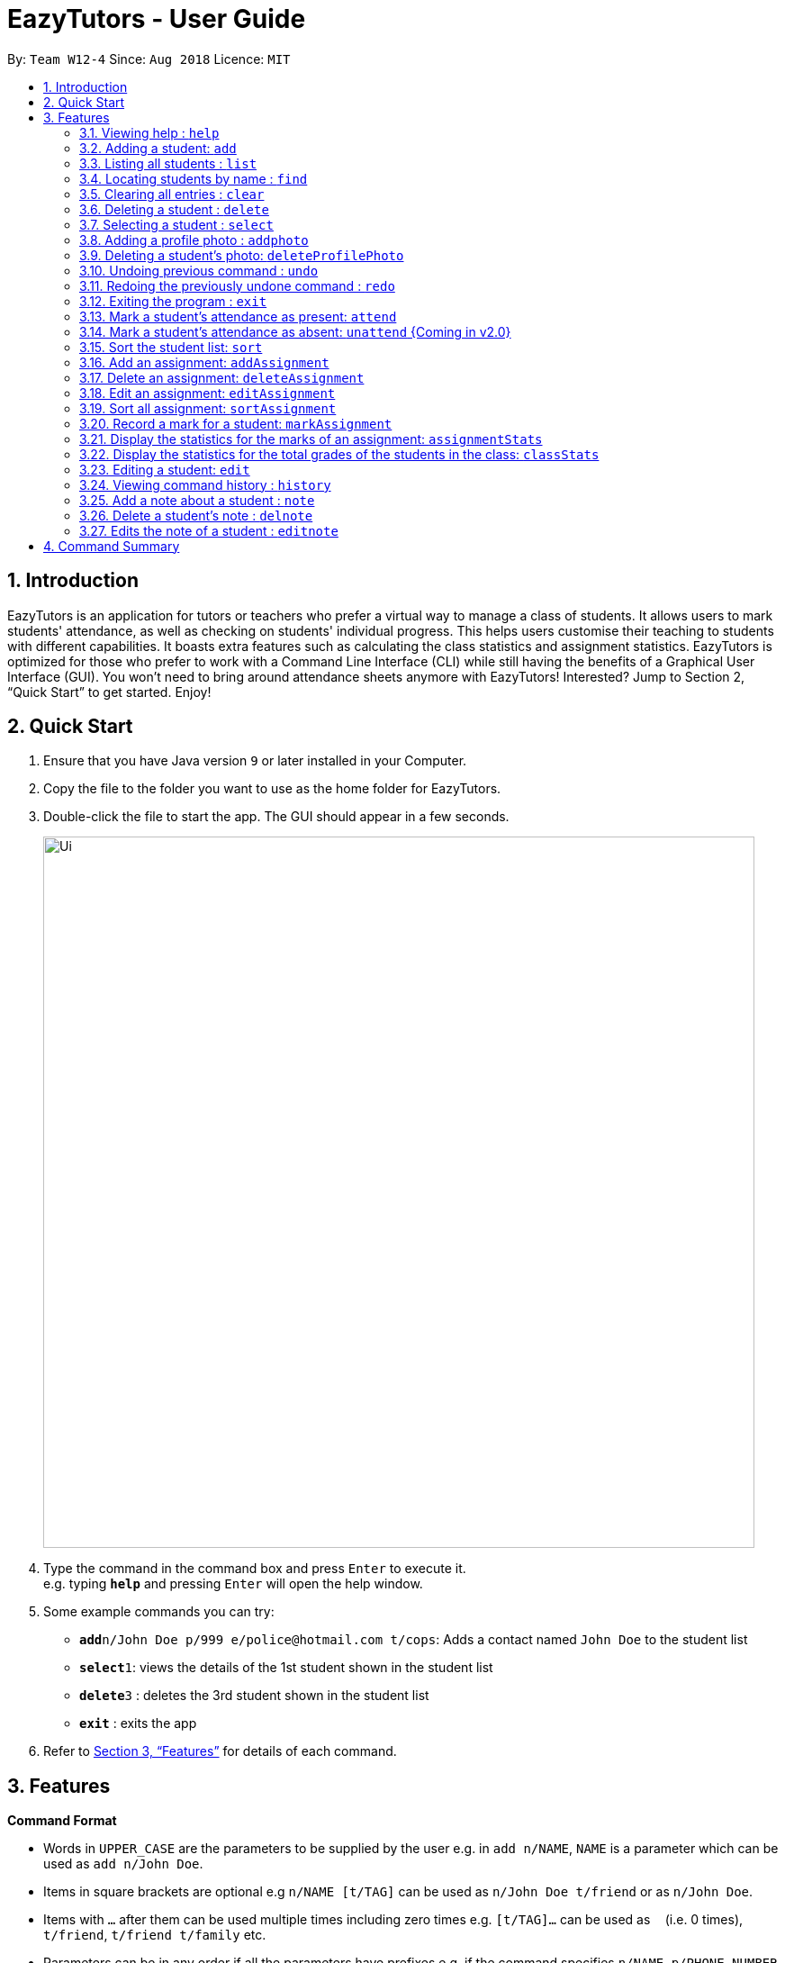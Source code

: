 ﻿= EazyTutors - User Guide
:site-section: UserGuide
:toc:
:toc-title:
:toc-placement: preamble
:sectnums:
:imagesDir: images
:stylesDir: stylesheets
:xrefstyle: full
:experimental:
ifdef::env-github[]
:tip-caption: :bulb:
:note-caption: :information_source:
endif::[]
:repoURL: https://github.com/W12-4/main

By: `Team W12-4`      Since: `Aug 2018`      Licence: `MIT`

// tag::intro[]
== Introduction

EazyTutors is an application for tutors or teachers who prefer a virtual way to manage a class of students. It allows
users to mark students' attendance, as well as checking on students' individual progress. This helps users customise
their teaching to students with different capabilities. It boasts extra features such as calculating the class
statistics and assignment statistics. EazyTutors is optimized for those who prefer to work with a Command Line Interface
(CLI) while still having the benefits of a Graphical User Interface (GUI). You won't need to bring around attendance
sheets anymore with EazyTutors! Interested? Jump to Section 2, “Quick Start” to get started. Enjoy!
// end::intro[]

== Quick Start

.  Ensure that you have Java version `9` or later installed in your Computer.
.  Copy the file to the folder you want to use as the home folder for EazyTutors.
.  Double-click the file to start the app. The GUI should appear in a few seconds.
+
image::Ui.png[width="790"]
+
.  Type the command in the command box and press kbd:[Enter] to execute it. +
e.g. typing *`help`* and pressing kbd:[Enter] will open the help window.
.  Some example commands you can try:

* *`add`*`n/John Doe p/999 e/police@hotmail.com t/cops`: Adds a contact named `John Doe` to the student list
* **`select`**`1`: views the details of the 1st student shown in the student list
* **`delete`**`3` : deletes the 3rd student shown in the student list
* *`exit`* : exits the app

.  Refer to <<Features>> for details of each command.

[[Features]]
== Features

====
*Command Format*

* Words in `UPPER_CASE` are the parameters to be supplied by the user e.g. in `add n/NAME`, `NAME` is a parameter which can be used as `add n/John Doe`.
* Items in square brackets are optional e.g `n/NAME [t/TAG]` can be used as `n/John Doe t/friend` or as `n/John Doe`.
* Items with `…`​ after them can be used multiple times including zero times e.g. `[t/TAG]...` can be used as `{nbsp}` (i.e. 0 times), `t/friend`, `t/friend t/family` etc.
* Parameters can be in any order if all the parameters have prefixes e.g. if the command specifies `n/NAME p/PHONE_NUMBER`, `p/PHONE_NUMBER n/NAME` is also acceptable.
====

=== Viewing help : `help`

Shows all commands available with examples.
Format: `help`

=== Adding a student: `add`

Adds a student at the specified index in the list with a compulsory name. The rest of the details (index at list to add
him to, phone number, email and tags) are optional. +
Format: `add n/NAME [p/PHONE_NUMBER e/EMAIL a/ADDRESS s/INDEX t/TAG...]`

[TIP]
Students are added to the bottom of the student list by default. +
A student can have multiple tags (or none). +
Whitespace between different parameters do not affect the result, such as between `s/1` and `n/John Doe`.

Examples:

* `add n/John Doe p/98765432 e/johnd@example.com t/CS2103` (Added to the bottom of the student list as index not specified)
* `add n/Betsy Crowe s/1 e/betsycrowe@example.com t/CS2103T` (The order of the parameters can be swapped around as all parameters have prefixes)

=== Listing all students : `list`

Shows the list of all students in the student list.
Format: `list`

=== Locating students by name : `find`

Finds students whose names contain any of the given keywords.
Format: find KEYWORD [MORE KEYWORDS]

* The search is case insensitive. e.g. `hans` will match `Hans`
* The order of the keywords does not matter. e.g. `Hans Bo` will match `Bo Hans`
* Only the name is searched.
* Only full words will be matched e.g. `Han` will not match `Hans`
* Persons matching at least one keyword will be returned (i.e. `OR` search) e.g. `Hans Bo` will return `Hans Gruber`, `Bo Yang`

Examples:

* `find John` +
Returns `john` and `John Doe`
* `find Betsy Tim John` +
Returns any person having names `Betsy`, `Tim`, or `John`

=== Clearing all entries : `clear`

Clears all data from application. +
Format: `clear`

=== Deleting a student : `delete`

Deletes a student from the student list. +
Format: `delete INDEX`

* There can be any number of spaces between `delete` and `INDEX`. +

****
* Deletes the student at the specified `INDEX`.
* The index refers to the index number shown in the displayed student list.
* The index *must be a positive integer* 1, 2, 3, ...
****

Examples:

* `delete 2` +
Deletes the 2nd person in the student list.

=== Selecting a student : `select`

Selects the student identified by the index number used in the displayed student list.
Format: `select INDEX`

* Selects the student and loads the Google search page the student at the specified `INDEX`.
* The index refers to the index number shown in the displayed student list.
* The index **must be a positive integer** `1, 2, 3, ...`

Examples:

* `list` +
`select 2` +
Selects the 2nd student in the student list.
* `find Betsy` +
`select 1` +
Selects the 1st student in the results of the `find` command.

// tag::addphoto[]

=== Adding a profile photo : `addphoto`

Adds a profile photo to a student +

Format: `addphoto INDEX f/FILENAME`

****
* Adds a photo at location `FILENAME` to person at the specified `INDEX`. The index refers to the index number shown in the last person listing. The index *must be a positive integer* 1, 2, 3, ...
* `FILENAME` must point to a valid image file.
* This feature isn't compatible with MAC OS X at the moment.
* Do not delete photos from storage (EzTutor File) at this point since doing so may trigger some undesirable behaviour in the program.
****

Examples:

* `addphoto 1 f/C:\\Users\Zackk95\Pictures\zacharytan.jpg` +
Edits the profile photo of the 1st person to be the picture at C:\\Users\Zackk95\Pictures\zacharytan.jpg
* Important to take note the double backslash after C.

// end::addphoto[]

// tag::deleteProfilePhoto[]

=== Deleting a student's photo: `deleteProfilePhoto`

Delete a student's photo and sets it to the default photo. +
Format: `deleteProfilePhoto INDEX`

****
* Will delete a student's photo and set it to the default photo.
* This command is irreversible!
****

Examples:

* `deleteProfilePhoto 1` +
Delete the photo of the person at index 1 and set it to the default photo.

// end::deleteProfilePhoto[]

// tag::undoredo[]
=== Undoing previous command : `undo`

Restores the student list to the state before the previous _undoable_ command was executed. +
Format: `undo`

[NOTE]
====
Undoable commands: those commands that modify the student list's content (`add`, `delete`, `edit`, `sort`, `addAssignment`, `deleteAssignment`, `editAssignment`, `markAssignment`, `attend`, `note`, `delnote`, `editnote`, `addphoto`, `deleteProfilePhoto` and `clear`).
====

Examples:

* `delete 1` +
`select 2`
`undo` (reverses the `delete 1` command) +

* `results` +
`select 1` +
`undo` +
The `undo` command fails as there are no undoable commands executed previously.

* `delete 1` +
`clear` +
`undo` (reverses the `clear` command) +
`undo` (reverses the `delete 1` command) +

=== Redoing the previously undone command : `redo`

Reverses the most recent `undo` command only if the last command is `undo`. +
Format: `redo`

Examples:

* `delete 1` +
`undo` (reverses the `delete 1` command) +
`redo` (reapplies the `delete 1` command) +

* `delete 1` +
`redo` +
The `redo` command fails as there are no `undo` commands executed previously.

* `delete 1` +
`clear` +
`undo` (reverses the `clear` command) +
`undo` (reverses the `delete 1` command) +
`redo` (reapplies the `delete 1` command) +
`redo` (reapplies the `clear` command) +
// end::undoredo[]

=== Exiting the program : `exit`

Exits the program. +
Format: `exit`

=== Mark a student's attendance as present: `attend`

Records the attendance of a student as present for a specified class. +
Format: `attend INDEX at/CLASSNAME`

=== Mark a student's attendance as absent: `unattend` {Coming in v2.0}

Records the attendance of a student as absent for a specified class. +
Format: `unattend INDEX at/CLASSNAME`

// tag::sort[]
=== Sort the student list: `sort`

Sort the student list by alphabetical order. +
Format: `sort`

//[TIP]
//Students are sorted according by alphabetical order by default (with no argument).

// end::sort[]

// tag::assignment[]
=== Add an assignment: `addAssignment`

Adds an assignment with given assignment name, weight, deadline, maximum mark. +
Format: `addAssignment n/ASSIGNMENTNAME w/WEIGHT d/DEADLINE m/MAX_MARK`

=== Delete an assignment: `deleteAssignment`

Delete an assignment with given assignment index. +
Format: `deleteAssignment INDEX`

=== Edit an assignment: `editAssignment`

Edit an existing assignment with specified informations.
Format: `editAssignment INDEX [n/ASSIGNMENTNAME] [w/WEIGHT] [d/DEADLINE] [m/MAX_MARK]`

=== Sort all assignment: `sortAssignment`

Sort all assignment by deadline. +
Format: `sortAssignment`

=== Record a mark for a student: `markAssignment`

Adds a mark for an assignment associated with a student given the mark obtained. Can mark more than maxMark in case of bonus score. +
Format: `markAssignment STUDENT_INDEX id/ASSIGNMENT_INDEX m/MARK`
// end::assignment[]

// tag::stats[]
=== Display the statistics for the marks of an assignment: `assignmentStats`

Displays the number of submissions and the maximum, highest, lowest, 25th/75th percentiles, average, and median mark for the specified assignment. +
Format: `assignmentStats ASSIGNMENT_INDEX`

.Assignment Statistics
image::assignment_stats.png[width="800"]

=== Display the statistics for the total grades of the students in the class: `classStats`

Displays the number of students and the maximum, highest, lowest, 25th/75th percentiles, average, and median total grade. +
Format: `classStats`

.Class Statistics
image::class_stats.png[width="800"]
// end::stats[]

=== Editing a student: `edit`

Edits an existing student in the student list. +
Format: `edit INDEX [n/NAME] [p/PHONE] [e/EMAIL] [t/TAG]...`

****
* Edits the person at the specified `INDEX`. The index refers to the index number shown in the displayed student list. The index *must be a positive integer* 1, 2, 3, ...
* At least one of the optional fields must be provided.
* Existing values will be updated to the input values.
* When editing tags, the existing tags of the person will be removed i.e adding of tags is not cumulative.
* You can remove all the person's tags by typing `t/` without specifying any tags after it.
****

Examples:

* `edit 1 p/91234567 e/johndoe@example.com` +
Edits the phone number and email address of the 1st person to be `91234567` and `johndoe@example.com` respectively.
* `edit 2 n/Betsy Crower t/` +
Edits the name of the 2nd person to be `Betsy Crower` and clears all existing tags.

=== Viewing command history : `history`

Lists all the commands that you have entered in reverse chronological order. +
Format: `history`

// tag::note[]
=== Add a note about a student : `note`

Attaches a note with specified text to a student in the student list specified by his/her index. +
Format: `note INDEX TEXT`

****
* Any added note is automatically ended with a full stop unless the input `TEXT` ends with either `.`, `!` or `?`.
* If a note is added to a student who already has a previous note, the previous note is changed to end with a comma before the new text is appended to the back.
****

[NOTE]
`TEXT` should not begin with a whitespace but alphanumeric and special characters are allowed.

Examples:

* `note 1 hardworking student` +
Student at 1st index's note:
+
image::userGuide_noteExample.png[width="200"]
+
`note 1 motivated too!` +
Student at 1st index's note:
+
image::userGuide_noteExample2.png[width="200"]

=== Delete a student's note : `delnote`

Deletes the corresponding note of the student at the specified index. +
Format: `delnote INDEX`

* There can be any number of spaces between `delnote` and `INDEX`. +

[NOTE]
An empty note cannot be deleted! +

Examples:

* `delnote 2`
(Deletes the note of the 2nd student shown, is invalid if there is less than 2 students in the shown student list.)

=== Edits the note of a student : `editnote`

Sets the corresponding note of the student at the specified index to text. Refer to <<Add a note about a student : `note`>> for details on text. +
Format: `editnote INDEX TEXT`

[NOTE]
An empty note cannot be edited!

Examples:

* `note 2 check finals mark addition?` +
Student at 2nd index's note:
+
image::userGuide_editnoteExample.png[width="200"]
+
`editnote 2 marks checked.` +
Student at 2nd index's note:
+
image::userGuide_editnoteExample3.png[width="200"]
+
`delnote 2` +
Student at 2nd index's note:
+
image::userGuide_editnoteExample4.png[width="200"]
// end::note[]

[NOTE]
====
Pressing the kbd:[&uarr;] and kbd:[&darr;] arrows will display the previous and next input respectively in the command box.
====

== Command Summary

* *Add* : `add n/NAME [p/PHONE_NUMBER e/EMAIL s/INDEX t/TAG...]` +
e.g. `add n/James Ho s/1 p/22224444 e/jamesho@example.com t/friend t/colleague`
* *AddAssignment* : `addAssignment n/NAME w/WEIGHT d/DEADLINE m/MAX_MARK` +
e.g. `addAssignment n/Assignment 1 w/15 d/14/10/2019 m/100`
* *AssignmentStats* : `assignmentStats ASSIGNMENT_INDEX` +
e.g. `assignmentStats 1`
* *Attend* : `attend INDEX at/CLASSNAME` +
e.g. `attend 1 at/Tutorial 1`
* *ClassStats* : `classStats`
* *Clear* : `clear`
* *Delete* : `delete INDEX` +
e.g. `delete 3`
* *DeleteAssignment* : `deleteAssignment INDEX` +
e.g. `deleteAssignment 3`
* *Delnote* : `delnote INDEX` +
e.g. `delnote 2`
* *Edit* : `edit INDEX [n/NAME] [p/PHONE_NUMBER] [e/EMAIL] [t/TAG]...` +
e.g. `edit 2 n/James Lee e/jameslee@example.com`
* *EditAssignment* : `editAssignment INDEX [n/NAME] [w/WEIGHT] [d/DEADLINE] [m/MAXMARK]` +
e.g. `edit 2 n/Assignment3 w/40`
* *Editnote* : `editnote INDEX TEXT` +
e.g. `editnote 1 Consult changed to 3pm`
* *Exit* : `exit`
* *Find* : `find KEYWORD [MORE_KEYWORDS]
e.g. `find James Jake`
* *Help* : `help`
* *History* : `history`
* *List* : `list`
* *MarkAssignment* : `markAssignment INDEX id/ASSIGNMENT_INDEX m/MARK` +
e.g. `markAssignment 1 id/1 m/53`
* *Note* : `note INDEX TEXT` +
e.g. `note 4 Good student`
* *Redo* : `redo`
* *Select* : `select INDEX`
e.g. `select 2`
* *Sort* : `sort`
* *SortAssignment* : `sortAssignment`
* *Unattend* : `unattend INDEX at/CLASSNAME` {Coming in v2.0}
* *Undo* : `undo`

